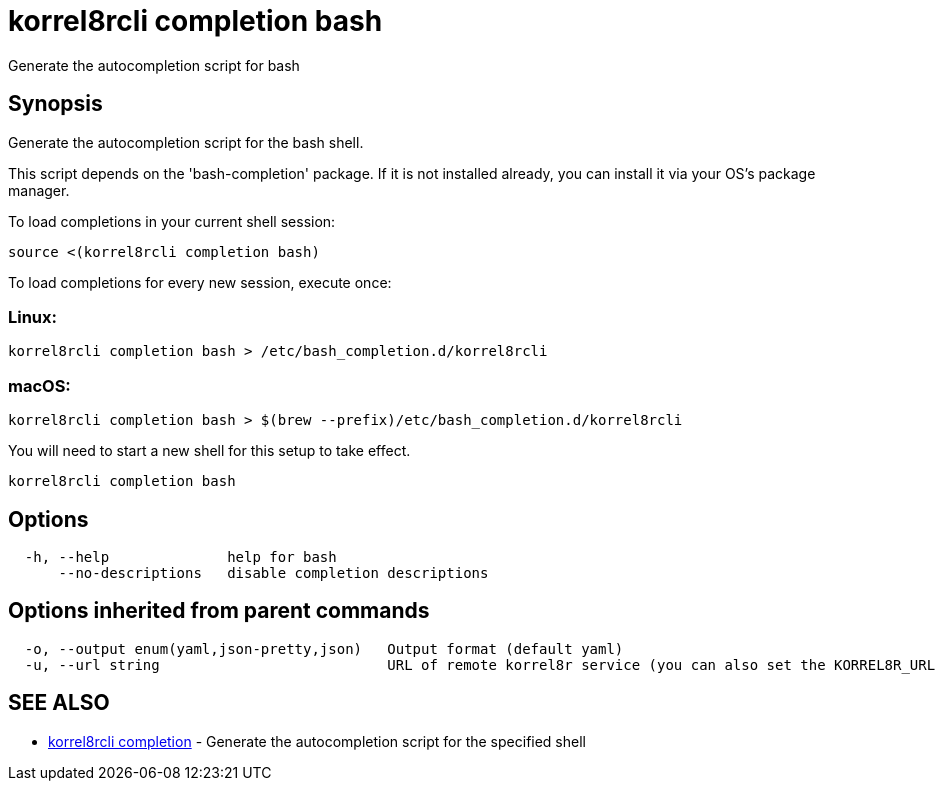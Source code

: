 = korrel8rcli completion bash

Generate the autocompletion script for bash

== Synopsis

Generate the autocompletion script for the bash shell.

This script depends on the 'bash-completion' package.
If it is not installed already, you can install it via your OS's package manager.

To load completions in your current shell session:

 source <(korrel8rcli completion bash)

To load completions for every new session, execute once:

=== Linux:

 korrel8rcli completion bash > /etc/bash_completion.d/korrel8rcli

=== macOS:

 korrel8rcli completion bash > $(brew --prefix)/etc/bash_completion.d/korrel8rcli

You will need to start a new shell for this setup to take effect.

----
korrel8rcli completion bash
----

== Options

----
  -h, --help              help for bash
      --no-descriptions   disable completion descriptions
----

== Options inherited from parent commands

----
  -o, --output enum(yaml,json-pretty,json)   Output format (default yaml)
  -u, --url string                           URL of remote korrel8r service (you can also set the KORREL8R_URL environment variable)
----

== SEE ALSO

* xref:korrel8rcli_completion.adoc[korrel8rcli completion]	 - Generate the autocompletion script for the specified shell
